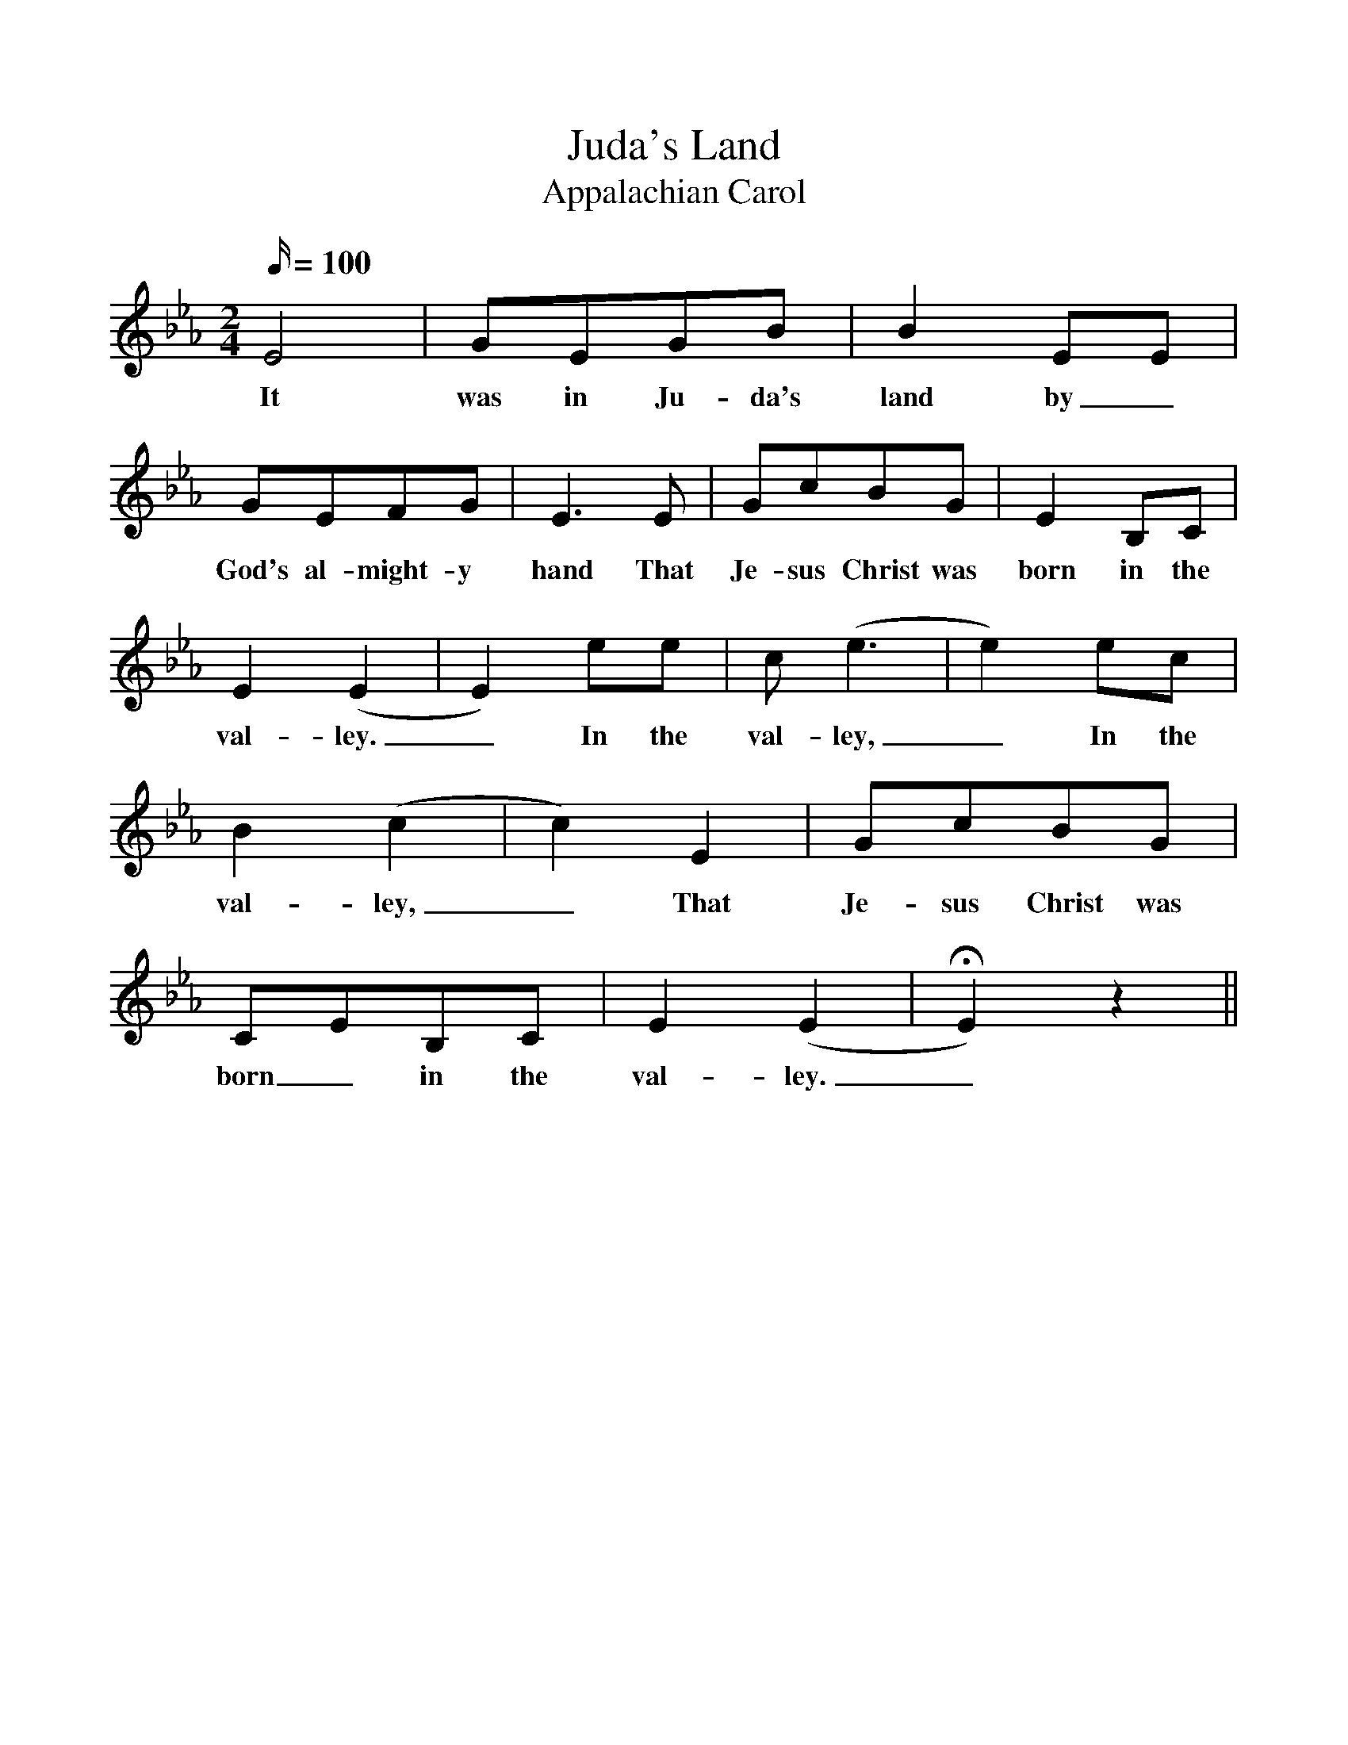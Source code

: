 %%scale 1
X:1
T:Juda's Land
T:Appalachian Carol
B:The Second Penguin Book of Christmas Carols
N:Slow and spacious
M:2/4
Q:100
L:1/4
K:Eb
E2 | G/E/G/B/ | BE/E/ |
w:It was in Ju-da's land by_
G/E/F/G/ | E3/2E/ | G/c/B/G/ | EB,/C/ |
w:God's al-might-y hand That Je-sus Christ was born in the
E(E | E)e/e/ | c/(e3/2 | e)e/c/ |
w:val-ley._ In the val-ley,_ In the
B(c | c)E | G/c/B/G/ |
w:val-ley,_ That Je-sus Christ was
C/E/B,/C/ | E(E | HE)z ||
w:born_ in the val-ley._
